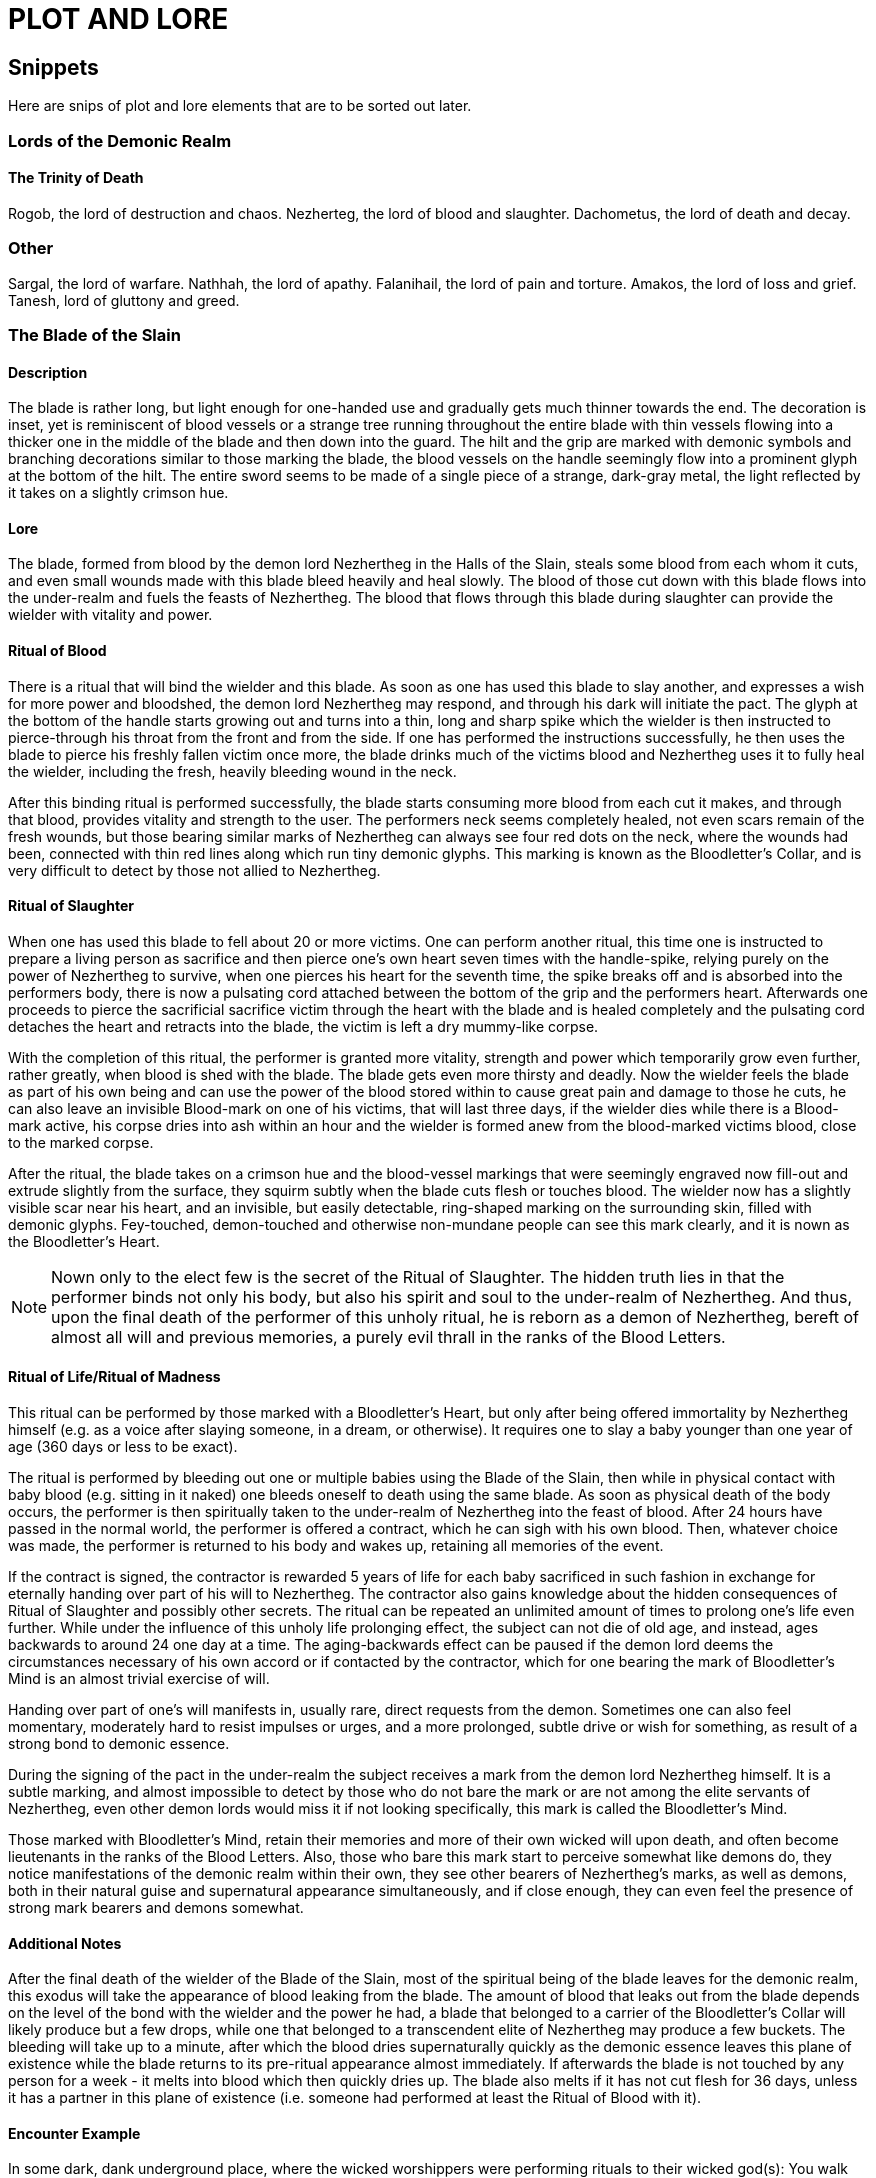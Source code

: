 = PLOT AND LORE

== Snippets

Here are snips of plot and lore elements that are to be sorted out later.

=== Lords of the Demonic Realm

==== The Trinity of Death

Rogob, the lord of destruction and chaos.
Nezherteg, the lord of blood and slaughter.
Dachometus, the lord of death and decay.

=== Other

Sargal, the lord of warfare.
Nathhah, the lord of apathy.
Falanihail, the lord of pain and torture.
Amakos, the lord of loss and grief.
Tanesh, lord of gluttony and greed.

=== The Blade of the Slain

==== Description

The blade is rather long, but light enough for one-handed use and gradually gets much thinner towards the end. The decoration is inset, yet is reminiscent of blood vessels or a strange tree running throughout the entire blade with thin vessels flowing into a thicker one in the middle of the blade and then down into the guard. The hilt and the grip are marked with demonic symbols and branching decorations similar to those marking the blade, the blood vessels on the handle seemingly flow into a prominent glyph at the bottom of the hilt. The entire sword seems to be made of a single piece of a strange, dark-gray metal, the light reflected by it takes on a slightly crimson hue.

==== Lore

The blade, formed from blood by the demon lord Nezhertheg in the Halls of the Slain, steals some blood from each whom it cuts, and even small wounds made with this blade bleed heavily and heal slowly.
The blood of those cut down with this blade flows into the under-realm and fuels the feasts of Nezhertheg.
The blood that flows through this blade during slaughter can provide the wielder with vitality and power.

==== Ritual of Blood

There is a ritual that will bind the wielder and this blade. As soon as one has used this blade to slay another, and expresses a wish for more power and bloodshed, the demon lord Nezhertheg may respond, and through his dark will initiate the pact. The glyph at the bottom of the handle starts growing out and turns into a thin, long and sharp spike which the wielder is then instructed to pierce-through his throat from the front and from the side. If one has performed the instructions successfully, he then uses the blade to pierce his freshly fallen victim once more, the blade drinks much of the victims blood and Nezhertheg uses it to fully heal the wielder, including the fresh, heavily bleeding wound in the neck.

After this binding ritual is performed successfully, the blade starts consuming more blood from each cut it makes, and through that blood, provides vitality and strength to the user.
The performers neck seems completely healed, not even scars remain of the fresh wounds, but those bearing similar marks of Nezhertheg can always see four red dots on the neck, where the wounds had been, connected with thin red lines along which run tiny demonic glyphs. This marking is known as the Bloodletter's Collar, and is very difficult to detect by those not allied to Nezhertheg.

==== Ritual of Slaughter

When one has used this blade to fell about 20 or more victims. One can perform another ritual, this time one is instructed to prepare a living person as sacrifice and then pierce one's own heart seven times with the handle-spike, relying purely on the power of Nezhertheg to survive, when one pierces his heart for the seventh time, the spike breaks off and is absorbed into the performers body, there is now a pulsating cord attached between the bottom of the grip and the performers heart. Afterwards one proceeds to pierce the sacrificial sacrifice victim through the heart with the blade and is healed completely and the pulsating cord detaches the heart and retracts into the blade, the victim is left a dry mummy-like corpse.

With the completion of this ritual, the performer is granted more vitality, strength and power which temporarily grow even further, rather greatly, when blood is shed with the blade. The blade gets even more thirsty and deadly.
Now the wielder feels the blade as part of his own being and can use the power of the blood stored within to cause great pain and damage to those he cuts, he can also leave an invisible Blood-mark on one of his victims, that will last three days, if the wielder dies while there is a Blood-mark active, his corpse dries into ash within an hour and the wielder is formed anew from the blood-marked victims blood, close to the marked corpse.

After the ritual, the blade takes on a crimson hue and the blood-vessel markings that were seemingly engraved now fill-out and extrude slightly from the surface, they squirm subtly when the blade cuts flesh or touches blood. The wielder now has a slightly visible scar near his heart, and an invisible, but easily detectable, ring-shaped marking on the surrounding skin, filled with demonic glyphs. Fey-touched, demon-touched and otherwise non-mundane people can see this mark clearly, and it is nown as the Bloodletter's Heart.

NOTE: Nown only to the elect few is the secret of the Ritual of Slaughter. The hidden truth lies in that the performer binds not only his body, but also his spirit and soul to the under-realm of Nezhertheg. And thus, upon the final death of the performer of this unholy ritual, he is reborn as a demon of Nezhertheg, bereft of almost all will and previous memories, a purely evil thrall in the ranks of the Blood Letters.

==== Ritual of Life/Ritual of Madness

This ritual can be performed by those marked with a Bloodletter's Heart, but only after being offered immortality by Nezhertheg himself (e.g. as a voice after slaying someone, in a dream, or otherwise). It requires one to slay a baby younger than one year of age (360 days or less to be exact).

The ritual is performed by bleeding out one or multiple babies using the Blade of the Slain, then while in physical contact with baby blood (e.g. sitting in it naked) one bleeds oneself to death using the same blade. As soon as physical death of the body occurs, the performer is then spiritually taken to the under-realm of Nezhertheg into the feast of blood. After 24 hours have passed in the normal world, the performer is offered a contract, which he can sigh with his own blood. Then, whatever choice was made, the performer is returned to his body and wakes up, retaining all memories of the event.

If the contract is signed, the contractor is rewarded 5 years of life for each baby sacrificed in such fashion in exchange for eternally handing over part of his will to Nezhertheg. The contractor also gains knowledge about the hidden consequences of Ritual of Slaughter and possibly other secrets. The ritual can be repeated an unlimited amount of times to prolong one's life even further. While under the influence of this unholy life prolonging effect, the subject can not die of old age, and instead, ages backwards to around 24 one day at a time. The aging-backwards effect can be paused if the demon lord deems the circumstances necessary of his own accord or if contacted by the contractor, which for one bearing the mark of Bloodletter's Mind is an almost trivial exercise of will.

Handing over part of one's will manifests in, usually rare, direct requests from the demon. Sometimes one can also feel momentary, moderately hard to resist impulses or urges, and a more prolonged, subtle drive or wish for something, as result of a strong bond to demonic essence.

During the signing of the pact in the under-realm the subject receives a mark from the demon lord Nezhertheg himself. It is a subtle marking, and almost impossible to detect by those who do not bare the mark or are not among the elite servants of Nezhertheg, even other demon lords would miss it if not looking specifically, this mark is called the Bloodletter's Mind.

Those marked with Bloodletter's Mind, retain their memories and more of their own wicked will upon death, and often become lieutenants in the ranks of the Blood Letters. Also, those who bare this mark start to perceive somewhat like demons do, they notice manifestations of the demonic realm within their own, they see other bearers of Nezhertheg's marks, as well as demons, both in their natural guise and supernatural appearance simultaneously, and if close enough, they can even feel the presence of strong mark bearers and demons somewhat.

==== Additional Notes

After the final death of the wielder of the Blade of the Slain, most of the spiritual being of the blade leaves for the demonic realm, this exodus will take the appearance of blood leaking from the blade. The amount of blood that leaks out from the blade depends on the level of the bond with the wielder and the power he had, a blade that belonged to a carrier of the Bloodletter's Collar will likely produce but a few drops, while one that belonged to a transcendent elite of Nezhertheg may produce a few buckets. The bleeding will take up to a minute, after which the blood dries supernaturally quickly as the demonic essence leaves this plane of existence while the blade returns to its pre-ritual appearance almost immediately. If afterwards the blade is not touched by any person for a week - it melts into blood which then quickly dries up. The blade also melts if it has not cut flesh for 36 days, unless it has a partner in this plane of existence (i.e. someone had performed at least the Ritual of Blood with it).

==== Encounter Example

In some dark, dank underground place, where the wicked worshippers were performing rituals to their wicked god(s): You walk down a dark corridor, the smell of blood is sickeningly strong here and there is only one door nearby. You open the door to discover a rather small room, dim light from a small candle by the opposite wall barely manages to outline the stone walls and a small, square pool in the dead centre of the room. When you shed some light on the pool, you realise it is filled with blood. A soft, dark whisper touches your mind, subtly as if your own thought you hear "A gift is prepared for you in this pool, and it will prove very useful in your further endeavours." At the same moment your eyes glimpse something that seems like the very tip of a handle, barely sticking out of the liquid. Compelled, you reach out into the warm pool, the thing seems stuck, as your fingers tighten to pull it out, you feel unseen fingers briefly touch your hand, immediately the object turns lose, as if what was holding it just let go. You pull and in your blood-stained hand rests a sword. The blood in the pool starts rising until it spills over the edges and then recedes until it disappears completely, leaving only the blood stained ground around the little pool. You realise that the pool is just about six inches deep and wide, no way could this blade fit in there as it just did. Engraved on the bottom of the pool, is a strange glyph. The candle at the other end of the room burns out.
